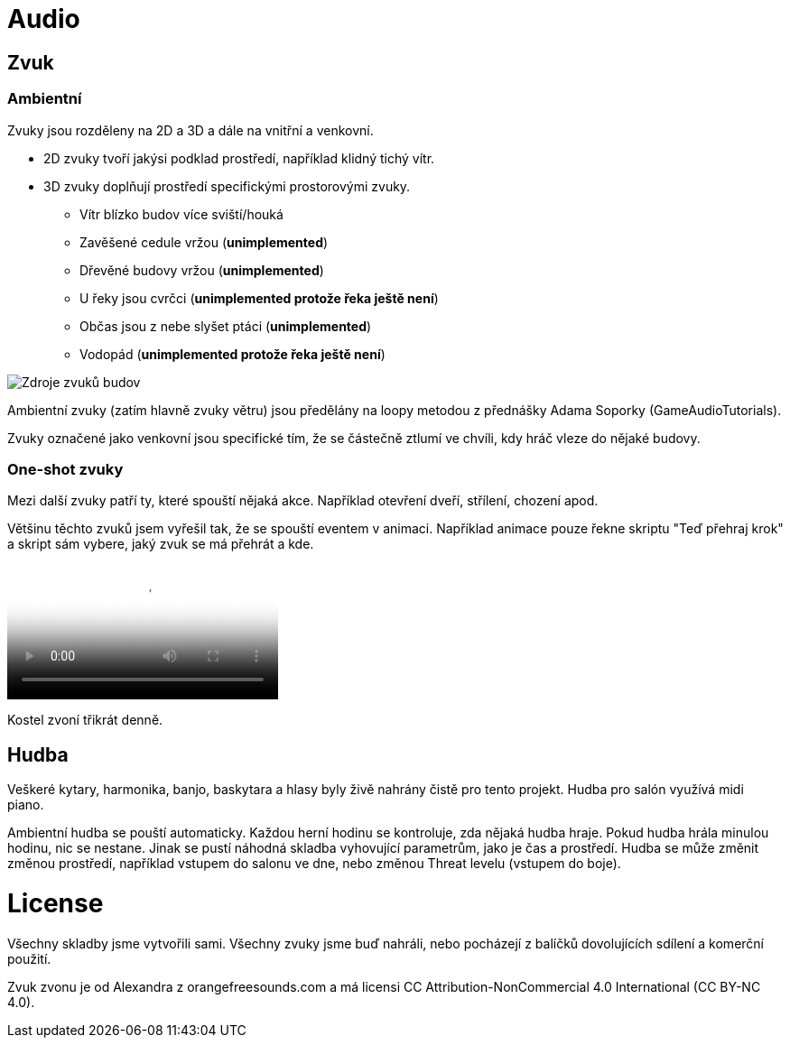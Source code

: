 # Audio

## Zvuk

### Ambientní

Zvuky jsou rozděleny na 2D a 3D a dále na vnitřní a venkovní. 

* 2D zvuky tvoří jakýsi podklad prostředí, například klidný tichý vítr.
* 3D zvuky doplňují prostředí specifickými prostorovými zvuky.
** Vítr blízko budov více sviští/houká
** Zavěšené cedule vržou (*unimplemented*)
** Dřevěné budovy vržou (*unimplemented*)
** U řeky jsou cvrčci (*unimplemented protože řeka ještě není*)
** Občas jsou z nebe slyšet ptáci (*unimplemented*)
** Vodopád (*unimplemented protože řeka ještě není*)

image::https://i.imgur.com/aozTaS9.png[Zdroje zvuků budov]

Ambientní zvuky (zatím hlavně zvuky větru) jsou předělány na loopy metodou z přednášky Adama Soporky (GameAudioTutorials).

Zvuky označené jako venkovní jsou specifické tím, že se částečně ztlumí ve chvíli, kdy hráč vleze do nějaké budovy.

### One-shot zvuky
Mezi další zvuky patří ty, které spouští nějaká akce. Například otevření dveří, střílení, chození apod.

Většinu těchto zvuků jsem vyřešil tak, že se spouští eventem v animaci. Například animace pouze řekne skriptu "Teď přehraj krok" a skript sám vybere, jaký zvuk se má přehrát a kde.

video::https://thumbs.gfycat.com/NippyAnguishedGoldeneye-mobile.mp4[Kroky]

Kostel zvoní třikrát denně.

## Hudba

Veškeré kytary, harmonika, banjo, baskytara a hlasy byly živě nahrány čistě pro tento projekt. Hudba pro salón využívá midi piano.

Ambientní hudba se pouští automaticky. Každou herní hodinu se kontroluje, zda nějaká hudba hraje. Pokud hudba hrála minulou hodinu, nic se nestane. Jinak se pustí náhodná skladba vyhovující parametrům, jako je čas a prostředí.
Hudba se může změnit změnou prostředí, například vstupem do salonu ve dne, nebo změnou Threat levelu (vstupem do boje).



# License
Všechny skladby jsme vytvořili sami. Všechny zvuky jsme buď nahráli, nebo pocházejí z balíčků dovolujících sdílení a komerční použití.

Zvuk zvonu je od Alexandra z orangefreesounds.com a má licensi CC Attribution-NonCommercial 4.0 International (CC BY-NC 4.0).